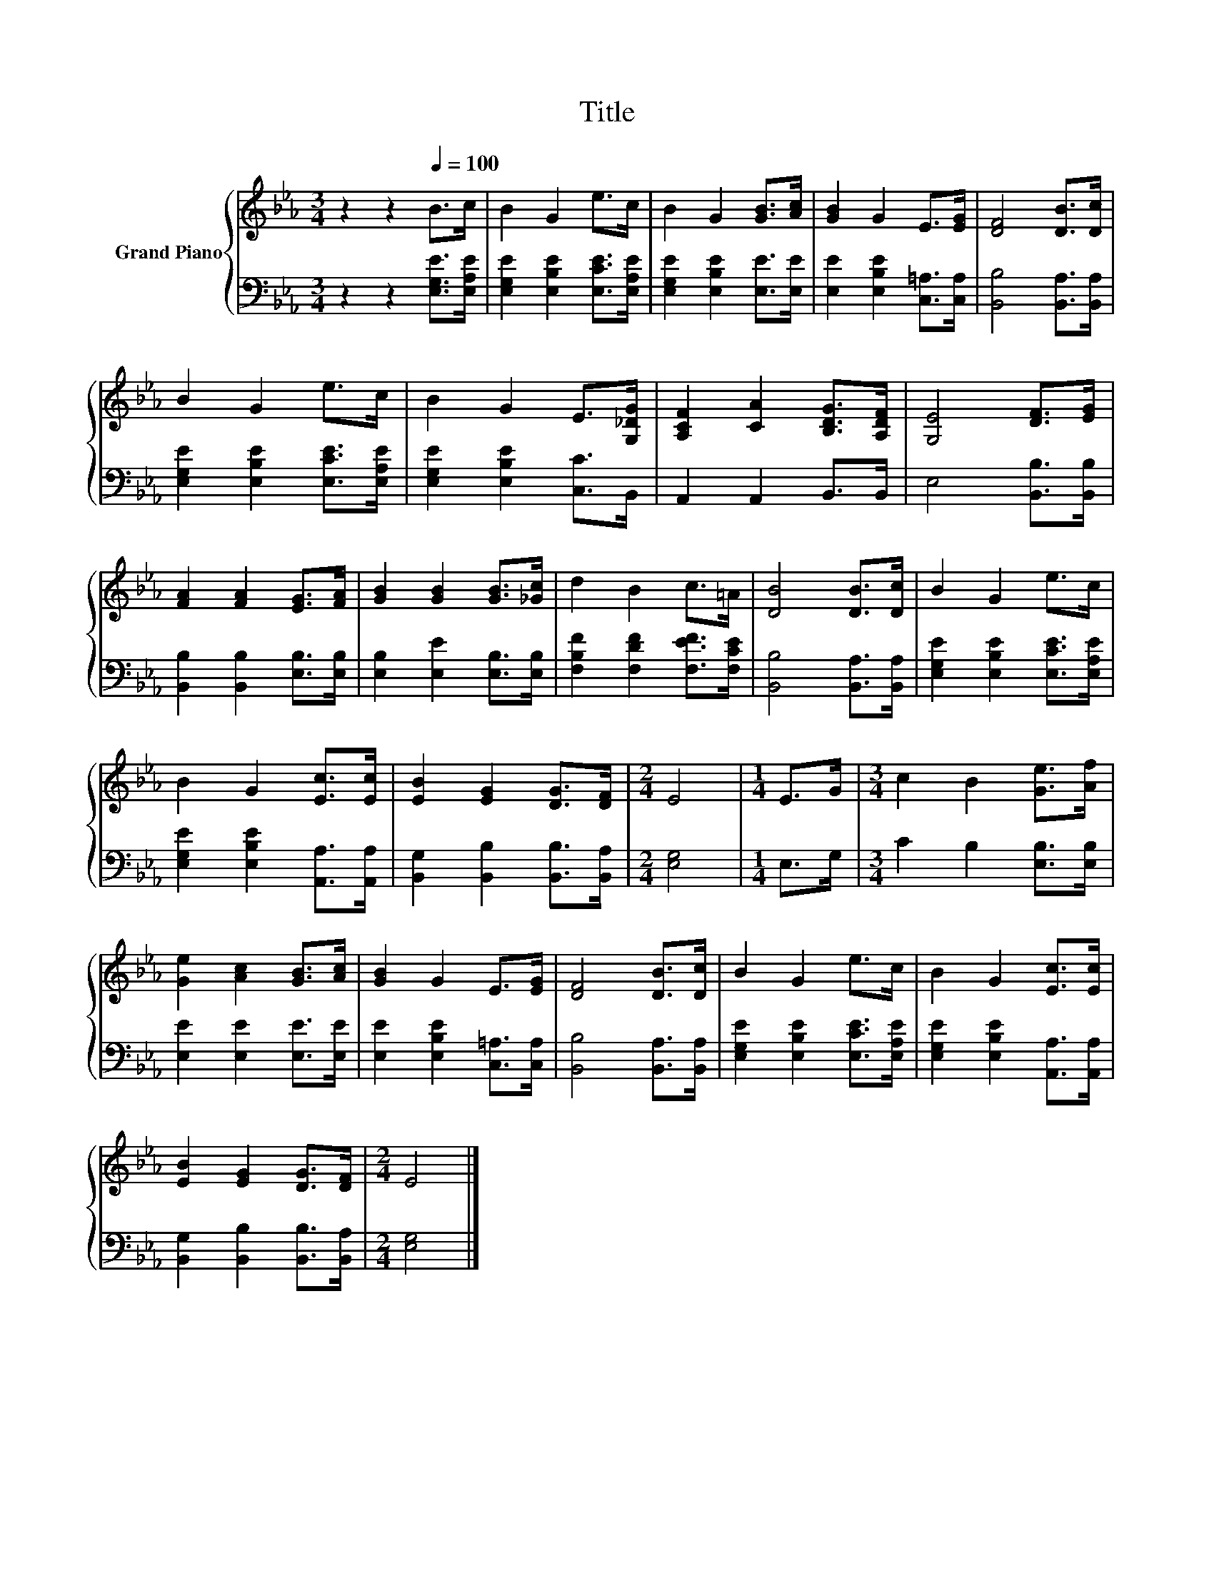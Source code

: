 X:1
T:Title
%%score { 1 | 2 }
L:1/8
M:3/4
K:Eb
V:1 treble nm="Grand Piano"
V:2 bass 
V:1
 z2 z2[Q:1/4=100] B>c | B2 G2 e>c | B2 G2 [GB]>[Ac] | [GB]2 G2 E>[EG] | [DF]4 [DB]>[Dc] | %5
 B2 G2 e>c | B2 G2 E>[G,_DG] | [A,CF]2 [CA]2 [B,DG]>[A,DF] | [G,E]4 [DF]>[EG] | %9
 [FA]2 [FA]2 [EG]>[FA] | [GB]2 [GB]2 [GB]>[_Gc] | d2 B2 c>=A | [DB]4 [DB]>[Dc] | B2 G2 e>c | %14
 B2 G2 [Ec]>[Ec] | [EB]2 [EG]2 [DG]>[DF] |[M:2/4] E4 |[M:1/4] E>G |[M:3/4] c2 B2 [Ge]>[Af] | %19
 [Ge]2 [Ac]2 [GB]>[Ac] | [GB]2 G2 E>[EG] | [DF]4 [DB]>[Dc] | B2 G2 e>c | B2 G2 [Ec]>[Ec] | %24
 [EB]2 [EG]2 [DG]>[DF] |[M:2/4] E4 |] %26
V:2
 z2 z2 [E,G,E]>[E,A,E] | [E,G,E]2 [E,B,E]2 [E,CE]>[E,A,E] | [E,G,E]2 [E,B,E]2 [E,E]>[E,E] | %3
 [E,E]2 [E,B,E]2 [C,=A,]>[C,A,] | [B,,B,]4 [B,,A,]>[B,,A,] | [E,G,E]2 [E,B,E]2 [E,CE]>[E,A,E] | %6
 [E,G,E]2 [E,B,E]2 [C,C]>B,, | A,,2 A,,2 B,,>B,, | E,4 [B,,B,]>[B,,B,] | %9
 [B,,B,]2 [B,,B,]2 [E,B,]>[E,B,] | [E,B,]2 [E,E]2 [E,B,]>[E,B,] | [F,B,F]2 [F,DF]2 [F,EF]>[F,CE] | %12
 [B,,B,]4 [B,,A,]>[B,,A,] | [E,G,E]2 [E,B,E]2 [E,CE]>[E,A,E] | [E,G,E]2 [E,B,E]2 [A,,A,]>[A,,A,] | %15
 [B,,G,]2 [B,,B,]2 [B,,B,]>[B,,A,] |[M:2/4] [E,G,]4 |[M:1/4] E,>G, |[M:3/4] C2 B,2 [E,B,]>[E,B,] | %19
 [E,E]2 [E,E]2 [E,E]>[E,E] | [E,E]2 [E,B,E]2 [C,=A,]>[C,A,] | [B,,B,]4 [B,,A,]>[B,,A,] | %22
 [E,G,E]2 [E,B,E]2 [E,CE]>[E,A,E] | [E,G,E]2 [E,B,E]2 [A,,A,]>[A,,A,] | %24
 [B,,G,]2 [B,,B,]2 [B,,B,]>[B,,A,] |[M:2/4] [E,G,]4 |] %26

